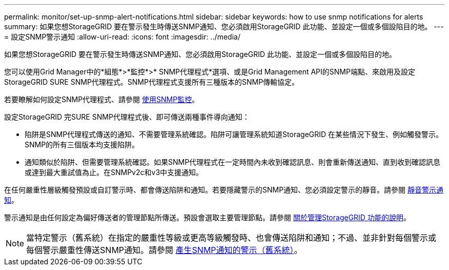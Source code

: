 ---
permalink: monitor/set-up-snmp-alert-notifications.html 
sidebar: sidebar 
keywords: how to use snmp notifications for alerts 
summary: 如果您想StorageGRID 要在警示發生時傳送SNMP通知、您必須啟用StorageGRID 此功能、並設定一個或多個設陷目的地。 
---
= 設定SNMP警示通知
:allow-uri-read: 
:icons: font
:imagesdir: ../media/


[role="lead"]
如果您想StorageGRID 要在警示發生時傳送SNMP通知、您必須啟用StorageGRID 此功能、並設定一個或多個設陷目的地。

您可以使用Grid Manager中的*組態*>*監控*>* SNMP代理程式*選項、或是Grid Management API的SNMP端點、來啟用及設定StorageGRID SURE SNMP代理程式。SNMP代理程式支援所有三種版本的SNMP傳輸協定。

若要瞭解如何設定SNMP代理程式、請參閱 xref:using-snmp-monitoring.adoc[使用SNMP監控]。

設定StorageGRID 完SURE SNMP代理程式後、即可傳送兩種事件導向通知：

* 陷阱是SNMP代理程式傳送的通知、不需要管理系統確認。陷阱可讓管理系統知道StorageGRID 在某些情況下發生、例如觸發警示。SNMP的所有三個版本均支援陷阱。
* 通知類似於陷阱、但需要管理系統確認。如果SNMP代理程式在一定時間內未收到確認訊息、則會重新傳送通知、直到收到確認訊息或達到最大重試值為止。在SNMPv2c和v3中支援通知。


在任何嚴重性層級觸發預設或自訂警示時、都會傳送陷阱和通知。若要隱藏警示的SNMP通知、您必須設定警示的靜音。請參閱 xref:silencing-alert-notifications.adoc[靜音警示通知]。

警示通知是由任何設定為偏好傳送者的管理節點所傳送。預設會選取主要管理節點。請參閱 xref:../admin/index.adoc[關於管理StorageGRID 功能的說明]。


NOTE: 當特定警示（舊系統）在指定的嚴重性等級或更高等級觸發時、也會傳送陷阱和通知；不過、並非針對每個警示或每個警示嚴重性傳送SNMP通知。請參閱 xref:alarms-that-generate-snmp-notifications.adoc[產生SNMP通知的警示（舊系統）]。
